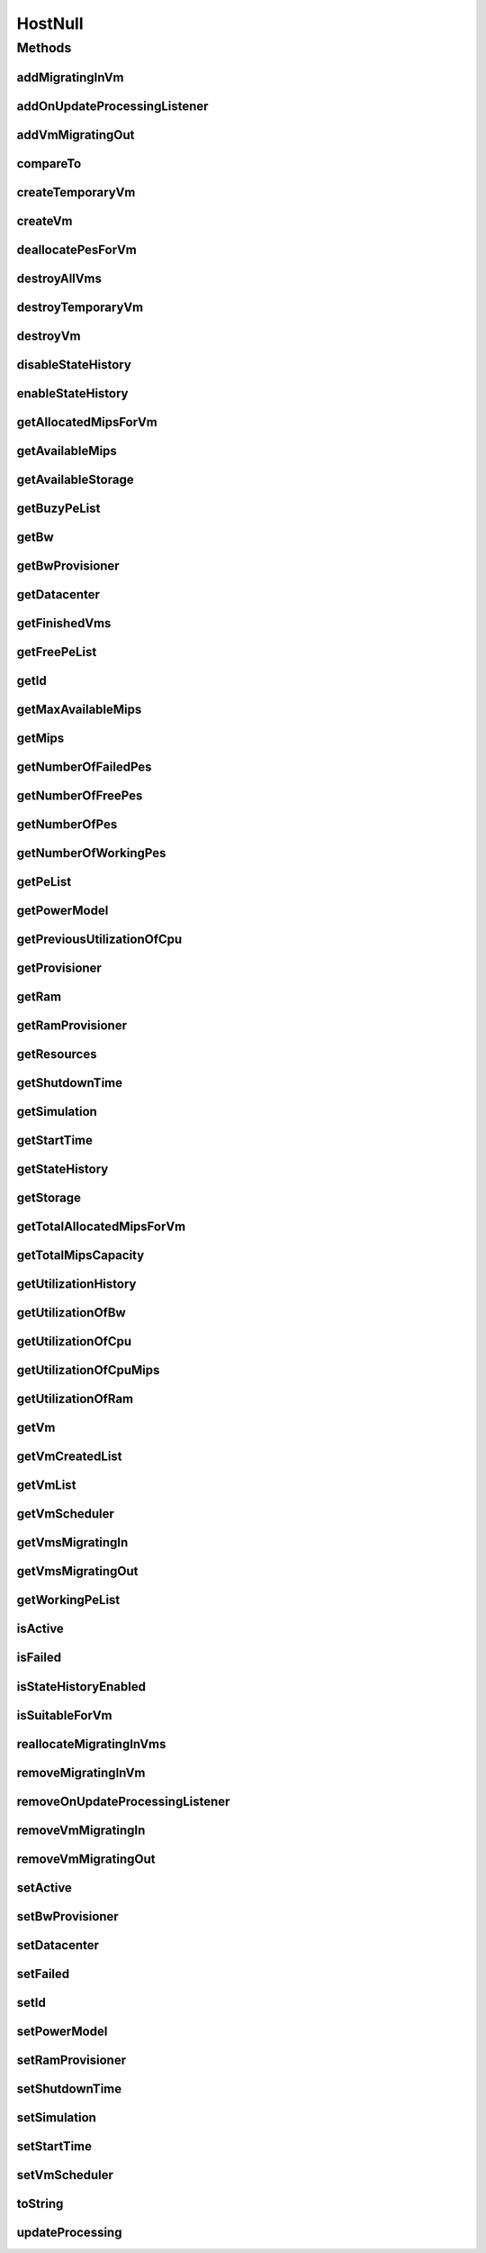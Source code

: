 .. java:import:: org.cloudbus.cloudsim.core Simulation

.. java:import:: org.cloudbus.cloudsim.datacenters Datacenter

.. java:import:: org.cloudbus.cloudsim.power.models PowerModel

.. java:import:: org.cloudbus.cloudsim.provisioners ResourceProvisioner

.. java:import:: org.cloudbus.cloudsim.resources Pe

.. java:import:: org.cloudbus.cloudsim.resources Resource

.. java:import:: org.cloudbus.cloudsim.resources ResourceManageable

.. java:import:: org.cloudbus.cloudsim.schedulers.vm VmScheduler

.. java:import:: org.cloudbus.cloudsim.vms Vm

.. java:import:: org.cloudsimplus.listeners EventListener

.. java:import:: org.cloudsimplus.listeners HostUpdatesVmsProcessingEventInfo

.. java:import:: java.util Collections

.. java:import:: java.util List

.. java:import:: java.util Set

HostNull
========

.. java:package:: org.cloudbus.cloudsim.hosts
   :noindex:

.. java:type:: final class HostNull implements Host

   A class that implements the Null Object Design Pattern for \ :java:ref:`Host`\  class.

   :author: Manoel Campos da Silva Filho

   **See also:** :java:ref:`Host.NULL`

Methods
-------
addMigratingInVm
^^^^^^^^^^^^^^^^

.. java:method:: @Override public boolean addMigratingInVm(Vm vm)
   :outertype: HostNull

addOnUpdateProcessingListener
^^^^^^^^^^^^^^^^^^^^^^^^^^^^^

.. java:method:: @Override public Host addOnUpdateProcessingListener(EventListener<HostUpdatesVmsProcessingEventInfo> l)
   :outertype: HostNull

addVmMigratingOut
^^^^^^^^^^^^^^^^^

.. java:method:: @Override public boolean addVmMigratingOut(Vm vm)
   :outertype: HostNull

compareTo
^^^^^^^^^

.. java:method:: @Override public int compareTo(Host o)
   :outertype: HostNull

createTemporaryVm
^^^^^^^^^^^^^^^^^

.. java:method:: @Override public boolean createTemporaryVm(Vm vm)
   :outertype: HostNull

createVm
^^^^^^^^

.. java:method:: @Override public boolean createVm(Vm vm)
   :outertype: HostNull

deallocatePesForVm
^^^^^^^^^^^^^^^^^^

.. java:method:: @Override public void deallocatePesForVm(Vm vm)
   :outertype: HostNull

destroyAllVms
^^^^^^^^^^^^^

.. java:method:: @Override public void destroyAllVms()
   :outertype: HostNull

destroyTemporaryVm
^^^^^^^^^^^^^^^^^^

.. java:method:: @Override public void destroyTemporaryVm(Vm vm)
   :outertype: HostNull

destroyVm
^^^^^^^^^

.. java:method:: @Override public void destroyVm(Vm vm)
   :outertype: HostNull

disableStateHistory
^^^^^^^^^^^^^^^^^^^

.. java:method:: @Override public void disableStateHistory()
   :outertype: HostNull

enableStateHistory
^^^^^^^^^^^^^^^^^^

.. java:method:: @Override public void enableStateHistory()
   :outertype: HostNull

getAllocatedMipsForVm
^^^^^^^^^^^^^^^^^^^^^

.. java:method:: @Override public List<Double> getAllocatedMipsForVm(Vm vm)
   :outertype: HostNull

getAvailableMips
^^^^^^^^^^^^^^^^

.. java:method:: @Override public double getAvailableMips()
   :outertype: HostNull

getAvailableStorage
^^^^^^^^^^^^^^^^^^^

.. java:method:: @Override public long getAvailableStorage()
   :outertype: HostNull

getBuzyPeList
^^^^^^^^^^^^^

.. java:method:: @Override public List<Pe> getBuzyPeList()
   :outertype: HostNull

getBw
^^^^^

.. java:method:: @Override public Resource getBw()
   :outertype: HostNull

getBwProvisioner
^^^^^^^^^^^^^^^^

.. java:method:: @Override public ResourceProvisioner getBwProvisioner()
   :outertype: HostNull

getDatacenter
^^^^^^^^^^^^^

.. java:method:: @Override public Datacenter getDatacenter()
   :outertype: HostNull

getFinishedVms
^^^^^^^^^^^^^^

.. java:method:: @Override public List<Vm> getFinishedVms()
   :outertype: HostNull

getFreePeList
^^^^^^^^^^^^^

.. java:method:: @Override public List<Pe> getFreePeList()
   :outertype: HostNull

getId
^^^^^

.. java:method:: @Override public int getId()
   :outertype: HostNull

getMaxAvailableMips
^^^^^^^^^^^^^^^^^^^

.. java:method:: @Override public double getMaxAvailableMips()
   :outertype: HostNull

getMips
^^^^^^^

.. java:method:: @Override public double getMips()
   :outertype: HostNull

getNumberOfFailedPes
^^^^^^^^^^^^^^^^^^^^

.. java:method:: @Override public long getNumberOfFailedPes()
   :outertype: HostNull

getNumberOfFreePes
^^^^^^^^^^^^^^^^^^

.. java:method:: @Override public int getNumberOfFreePes()
   :outertype: HostNull

getNumberOfPes
^^^^^^^^^^^^^^

.. java:method:: @Override public long getNumberOfPes()
   :outertype: HostNull

getNumberOfWorkingPes
^^^^^^^^^^^^^^^^^^^^^

.. java:method:: @Override public long getNumberOfWorkingPes()
   :outertype: HostNull

getPeList
^^^^^^^^^

.. java:method:: @Override public List<Pe> getPeList()
   :outertype: HostNull

getPowerModel
^^^^^^^^^^^^^

.. java:method:: @Override public PowerModel getPowerModel()
   :outertype: HostNull

getPreviousUtilizationOfCpu
^^^^^^^^^^^^^^^^^^^^^^^^^^^

.. java:method:: @Override public double getPreviousUtilizationOfCpu()
   :outertype: HostNull

getProvisioner
^^^^^^^^^^^^^^

.. java:method:: @Override public ResourceProvisioner getProvisioner(Class<? extends ResourceManageable> c)
   :outertype: HostNull

getRam
^^^^^^

.. java:method:: @Override public Resource getRam()
   :outertype: HostNull

getRamProvisioner
^^^^^^^^^^^^^^^^^

.. java:method:: @Override public ResourceProvisioner getRamProvisioner()
   :outertype: HostNull

getResources
^^^^^^^^^^^^

.. java:method:: @Override public List<ResourceManageable> getResources()
   :outertype: HostNull

getShutdownTime
^^^^^^^^^^^^^^^

.. java:method:: @Override public double getShutdownTime()
   :outertype: HostNull

getSimulation
^^^^^^^^^^^^^

.. java:method:: @Override public Simulation getSimulation()
   :outertype: HostNull

getStartTime
^^^^^^^^^^^^

.. java:method:: @Override public double getStartTime()
   :outertype: HostNull

getStateHistory
^^^^^^^^^^^^^^^

.. java:method:: @Override public List<HostStateHistoryEntry> getStateHistory()
   :outertype: HostNull

getStorage
^^^^^^^^^^

.. java:method:: @Override public Resource getStorage()
   :outertype: HostNull

getTotalAllocatedMipsForVm
^^^^^^^^^^^^^^^^^^^^^^^^^^

.. java:method:: @Override public double getTotalAllocatedMipsForVm(Vm vm)
   :outertype: HostNull

getTotalMipsCapacity
^^^^^^^^^^^^^^^^^^^^

.. java:method:: @Override public double getTotalMipsCapacity()
   :outertype: HostNull

getUtilizationHistory
^^^^^^^^^^^^^^^^^^^^^

.. java:method:: @Override public double[] getUtilizationHistory()
   :outertype: HostNull

getUtilizationOfBw
^^^^^^^^^^^^^^^^^^

.. java:method:: @Override public long getUtilizationOfBw()
   :outertype: HostNull

getUtilizationOfCpu
^^^^^^^^^^^^^^^^^^^

.. java:method:: @Override public double getUtilizationOfCpu()
   :outertype: HostNull

getUtilizationOfCpuMips
^^^^^^^^^^^^^^^^^^^^^^^

.. java:method:: @Override public double getUtilizationOfCpuMips()
   :outertype: HostNull

getUtilizationOfRam
^^^^^^^^^^^^^^^^^^^

.. java:method:: @Override public long getUtilizationOfRam()
   :outertype: HostNull

getVm
^^^^^

.. java:method:: @Override public Vm getVm(int vmId, int brokerId)
   :outertype: HostNull

getVmCreatedList
^^^^^^^^^^^^^^^^

.. java:method:: @Override public <T extends Vm> List<T> getVmCreatedList()
   :outertype: HostNull

getVmList
^^^^^^^^^

.. java:method:: @Override public List<Vm> getVmList()
   :outertype: HostNull

getVmScheduler
^^^^^^^^^^^^^^

.. java:method:: @Override public VmScheduler getVmScheduler()
   :outertype: HostNull

getVmsMigratingIn
^^^^^^^^^^^^^^^^^

.. java:method:: @Override public <T extends Vm> Set<T> getVmsMigratingIn()
   :outertype: HostNull

getVmsMigratingOut
^^^^^^^^^^^^^^^^^^

.. java:method:: @Override public Set<Vm> getVmsMigratingOut()
   :outertype: HostNull

getWorkingPeList
^^^^^^^^^^^^^^^^

.. java:method:: @Override public List<Pe> getWorkingPeList()
   :outertype: HostNull

isActive
^^^^^^^^

.. java:method:: @Override public boolean isActive()
   :outertype: HostNull

isFailed
^^^^^^^^

.. java:method:: @Override public boolean isFailed()
   :outertype: HostNull

isStateHistoryEnabled
^^^^^^^^^^^^^^^^^^^^^

.. java:method:: @Override public boolean isStateHistoryEnabled()
   :outertype: HostNull

isSuitableForVm
^^^^^^^^^^^^^^^

.. java:method:: @Override public boolean isSuitableForVm(Vm vm)
   :outertype: HostNull

reallocateMigratingInVms
^^^^^^^^^^^^^^^^^^^^^^^^

.. java:method:: @Override public void reallocateMigratingInVms()
   :outertype: HostNull

removeMigratingInVm
^^^^^^^^^^^^^^^^^^^

.. java:method:: @Override public void removeMigratingInVm(Vm vm)
   :outertype: HostNull

removeOnUpdateProcessingListener
^^^^^^^^^^^^^^^^^^^^^^^^^^^^^^^^

.. java:method:: @Override public boolean removeOnUpdateProcessingListener(EventListener<HostUpdatesVmsProcessingEventInfo> l)
   :outertype: HostNull

removeVmMigratingIn
^^^^^^^^^^^^^^^^^^^

.. java:method:: @Override public boolean removeVmMigratingIn(Vm vm)
   :outertype: HostNull

removeVmMigratingOut
^^^^^^^^^^^^^^^^^^^^

.. java:method:: @Override public boolean removeVmMigratingOut(Vm vm)
   :outertype: HostNull

setActive
^^^^^^^^^

.. java:method:: @Override public Host setActive(boolean active)
   :outertype: HostNull

setBwProvisioner
^^^^^^^^^^^^^^^^

.. java:method:: @Override public Host setBwProvisioner(ResourceProvisioner bwProvisioner)
   :outertype: HostNull

setDatacenter
^^^^^^^^^^^^^

.. java:method:: @Override public void setDatacenter(Datacenter datacenter)
   :outertype: HostNull

setFailed
^^^^^^^^^

.. java:method:: @Override public boolean setFailed(boolean failed)
   :outertype: HostNull

setId
^^^^^

.. java:method:: @Override public void setId(int id)
   :outertype: HostNull

setPowerModel
^^^^^^^^^^^^^

.. java:method:: @Override public Host setPowerModel(PowerModel powerModel)
   :outertype: HostNull

setRamProvisioner
^^^^^^^^^^^^^^^^^

.. java:method:: @Override public Host setRamProvisioner(ResourceProvisioner ramProvisioner)
   :outertype: HostNull

setShutdownTime
^^^^^^^^^^^^^^^

.. java:method:: @Override public void setShutdownTime(double shutdownTime)
   :outertype: HostNull

setSimulation
^^^^^^^^^^^^^

.. java:method:: @Override public Host setSimulation(Simulation simulation)
   :outertype: HostNull

setStartTime
^^^^^^^^^^^^

.. java:method:: @Override public void setStartTime(double startTime)
   :outertype: HostNull

setVmScheduler
^^^^^^^^^^^^^^

.. java:method:: @Override public Host setVmScheduler(VmScheduler vmScheduler)
   :outertype: HostNull

toString
^^^^^^^^

.. java:method:: @Override public String toString()
   :outertype: HostNull

updateProcessing
^^^^^^^^^^^^^^^^

.. java:method:: @Override public double updateProcessing(double currentTime)
   :outertype: HostNull

